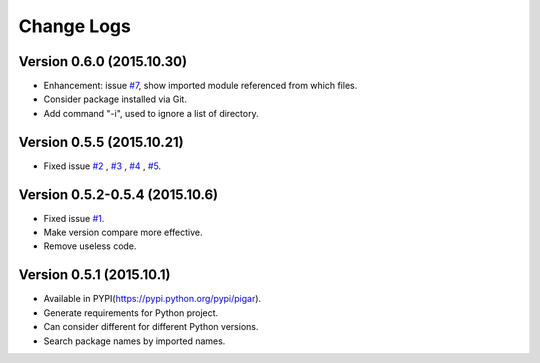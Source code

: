 Change Logs
===========

Version 0.6.0 (2015.10.30)
--------------------------

- Enhancement: issue `#7 <https://github.com/Damnever/pigar/issues/7>`_, show imported module referenced from which files.
- Consider package installed via Git.
- Add command "-i", used to ignore a list of directory.

Version 0.5.5 (2015.10.21)
--------------------------

- Fixed issue `#2 <https://github.com/Damnever/pigar/issues/2>`_ , `#3 <https://github.com/Damnever/pigar/issues/3>`_ , `#4 <https://github.com/Damnever/pigar/issues/4>`_ , `#5 <https://github.com/Damnever/pigar/issues/5>`_.

Version 0.5.2-0.5.4 (2015.10.6)
-------------------------------

- Fixed issue `#1 <https://github.com/Damnever/pigar/issues/1>`_.
- Make version compare more effective.
- Remove useless code.

Version 0.5.1 (2015.10.1)
-------------------------

- Available in PYPI(https://pypi.python.org/pypi/pigar).
- Generate requirements for Python project.
- Can consider different for different Python versions.
- Search package names by imported names.
